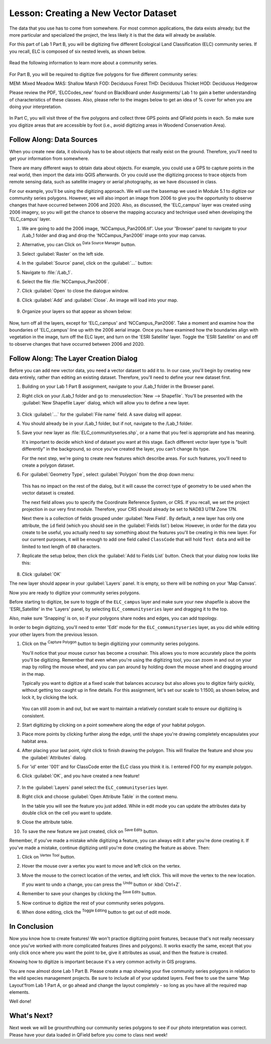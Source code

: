 |LS| Creating a New Vector Dataset
===============================================================================

The data that you use has to come from somewhere. For most common applications,
the data exists already; but the more particular and specialized the project,
the less likely it is that the data will already be available. 

For this part of Lab 1 Part B, you will be digitizing five different Ecological
Land Classification (ELC) community series. If you recall, ELC is composed of six
nested levels, as shown below.


   .. figure:: img/Create_communityseries.png
     :align: center

Read the following information to learn more about a community series.
   
   .. figure:: img/Create_communityseriesdescrip.png
     :align: center


For Part B, you will be required to digitize five polygons for five different
community series:

MEM: Mixed Meadow 
MAS: Shallow Marsh
FOD: Deciduous Forest
THD: Deciduous Thicket
HOD: Deciduous Hedgerow

Please review the PDF, 'ELCCodes_new' found on BlackBoard under Assignments/
Lab 1 to gain a better understanding of characteristics of these classes. Also,
please refer to the images below to get an idea of % cover for when you are doing
your interpretation.


   .. figure:: img/Create_cover.png
     :align: center


   .. figure:: img/Create_covertable.png
     :align: center


In Part C, you will visit three of the five polygons and collect three GPS points
and QField points in each. So make sure you digitize areas that are accessible by foot
(i.e., avoid digitizing areas in Woodend Conservation Area).



|basic| |FA| Data Sources
-------------------------------------------------------------------------------

When you create new data, it obviously has to be about objects that really
exist on the ground. Therefore, you'll need to get your information from
somewhere.

There are many different ways to obtain data about objects. For example, you
could use a GPS to capture points in the real world, then import the data into
QGIS afterwards. Or you could use the digitizing process to trace objects from 
remote sensing data, such as satellite imagery or aerial photography, as we have
discussed in class.

For our example, you'll be using the digitizing approach. We will use the basemap
we used in Module 5.1 to digitize our community series polygons.  However, we will 
also import an image from 2006 to give you the opportunity to observe changes that 
have occurred between 2006 and 2020. Also, as discussed, the 'ELC_campus' layer
was created using 2006 imagery, so you will get the chance to observe the mapping
accuracy and technique used when developing the 'ELC_campus' layer. 

#. We are going to add the 2006 image, 'NCCampus_Pan2006.tif'. Use your 'Browser' panel
   to navigate to your /Lab_1 folder and drag and drop the 'NCCampus_Pan2006' image
   onto your map canvas.
   
#. Alternative, you can Click on |dataSourceManager| :sup:`Data Source Manager` button.

#. Select |raster| :guilabel:`Raster` on the left side.

#. In the :guilabel:`Source` panel, click on the :guilabel:`...` button: 

#. Navigate to :file:`/Lab_1`.

#. Select the file :file:`NCCampus_Pan2006`.

#. Click :guilabel:`Open` to close the dialogue window.

#. Click :guilabel:`Add` and :guilabel:`Close`. An image will load into your map.

   .. figure:: img/Create_pan2006.png
     :align: center

#. Organize your layers so that appear as shown below:

   .. figure:: img/Create_layerorder.png
     :align: center


Now, turn off all the layers, except for 'ELC_campus' and 'NCCampus_Pan2006'. Take
a moment and examine how the boundaries of 'ELC_campus' line up with the 2006
aerial image. Once you have examined how the boundaries align with vegetation in the
image, turn off the ELC layer, and turn on the 'ESRI Satellite' layer. Toggle the
'ESRI Satellite' on and off to observe changes that have occurred between 2006 and
2020.


|basic| |FA| The Layer Creation Dialog
-------------------------------------------------------------------------------

Before you can add new vector data, you need a vector dataset to add it to. In
our case, you'll begin by creating new data entirely, rather than editing an
existing dataset. Therefore, you'll need to define your new dataset first.

#. Building on your Lab 1 Part B assignment, navigate to your /Lab_1
   folder in the Browser panel.

#. Right click on your /Lab_1 folder and go to :menuselection:`New --> Shapefile`.
   You'll be presented with the :guilabel:`New Shapefile Layer` dialog, which will
   allow you to define a new layer.

   .. figure:: img/Topo_newshapefile.png
     :align: center

#. Click :guilabel:`...` for the :guilabel:`File name` field.
   A save dialog will appear.
#. You should already be in your /Lab_1 folder, but if not, navigate to 
   the /Lab_1 folder.
#. Save your new layer as :file:`ELC_communityseries.shp`, or a name that you feel is
   appropriate and has meaning.

   It's important to decide which kind of dataset you want at this stage. Each
   different vector layer type is "built differently" in the background, so once
   you've created the layer, you can't change its type.

   For the next step, we're going to create new features which describe
   areas. For such features, you'll need to create a polygon dataset.

#. For :guilabel:`Geometry Type`, select :guilabel:`Polygon` from the drop down menu:

   .. figure:: img/Topo_newshapepoly.png
     :align: center

   This has no impact on the rest of the dialog, but it will cause the correct
   type of geometry to be used when the vector dataset is created.

   The next field allows you to specify the Coordinate Reference System,
   or CRS. If you recall, we set the project projection in our very first module. Therefore,
   your CRS should already be set to NAD83 UTM Zone 17N.

   Next there is a collection of fields grouped under :guilabel:`New Field`.
   By default, a new layer has only one attribute, the ``id`` field (which you
   should see in the :guilabel:`Fields list`) below. However, in order for the
   data you create to be useful, you actually need to say something about the
   features you'll be creating in this new layer. For our current purposes, it
   will be enough to add one field called ``ClassCode`` that will hold ``Text data``
   and will be limited to text length of ``80`` characters.

#. Replicate the setup below, then click the :guilabel:`Add to Fields List` button.
   Check that your dialog now looks like this:

   .. figure:: img/Topo_newshapesettings.png
     :align: center

#. Click :guilabel:`OK`

The new layer should appear in your :guilabel:`Layers` panel. It is empty,
so there will be nothing on your 'Map Canvas'.

Now you are ready to digitize your community series polygons.

Before starting to digitize, be sure to toggle of the ``ELC_campus`` layer and
make sure your new shapefile is above the 'ESRI_Satellite' in the 'Layers' panel, by 
selecting ``ELC_communityseries`` layer and dragging it to the top.

Also, make sure 'Snapping' is on, so if your polygons share nodes and edges, you can
add topology.


In order to begin digitizing, you'll need to enter 'Edit' mode for the ``ELC_communityseries`` 
layer, as you did while editing your other layers from the previous lesson. 

#. Click on the |capturePolygon| :sup:`Capture Polygon` button to begin digitizing
   your community series polygons.

   You'll notice that your mouse cursor has become a crosshair. This allows you to
   more accurately place the points you'll be digitizing. Remember that even when
   you're using the digitizing tool, you can zoom in and out on your map by
   rolling the mouse wheel, and you can pan around by holding down the mouse wheel
   and dragging around in the map.

   Typically you want to digitize at a fixed scale that balances accuracy but also
   allows you to digitize fairly quickly, without getting too caught up in fine details.
   For this assignment, let's set our scale to 1:1500, as shown below, and lock it, by
   clicking the lock.

   .. figure:: img/Topo_lockscale.png  
     :align: center

   You can still zoom in and out, but we want to maintain a relatively constant scale to
   ensure our digitizing is consistent.

#. Start digitizing by clicking on a point somewhere along the edge of your habitat polygon.
#. Place more points by clicking further along the edge, until the shape you're
   drawing completely encapsulates your habitat area.
#. After placing your last point, right click to finish drawing the polygon.
   This will finalize the feature and show you the :guilabel:`Attributes` dialog.
#. For 'id' enter '001' and for ClassCode enter the ELC class you think it is. I entered
   FOD for my example polygon.

#. Click :guilabel:`OK`, and you have created a new feature!

   .. figure:: img/Topo_polyexample.png
     :align: center

#. In the :guilabel:`Layers` panel select the ``ELC_communityseries`` layer.
#. Right click and choose :guilabel:`Open Attribute Table` in the context menu.

   In the table you will see the feature you just added.
   While in edit mode you can update the attributes data by double click on the cell
   you want to update.

#. Close the attribute table.
#. To save the new feature we just created, click on |saveEdits| :sup:`Save Edits` button.

Remember, if you've made a mistake while digitizing a feature, you can always
edit it after you're done creating it. If you've made a mistake, continue
digitizing until you're done creating the feature as above. Then:

#. Click on |vertexToolActiveLayer| :sup:`Vertex Tool` button.
#. Hover the mouse over a vertex you want to move and left click on the vertex.
#. Move the mouse to the correct location of the vertex, and left click.
   This will move the vertex to the new location.

   If you want to undo a change, you can press the |undo| :sup:`Undo` button or :kbd:`Ctrl+Z`.

#. Remember to save your changes by clicking the |saveEdits| :sup:`Save Edits` button.
#. Now continue to digitize the rest of your community series polygons.
#. When done editing, click the |toggleEditing| :sup:`Toggle Editing` button
   to get out of edit mode.


|IC|
-------------------------------------------------------------------------------

Now you know how to create features! We won't practice digitizing point
features, because that's not really necessary once you've worked with more
complicated features (lines and polygons). It works exactly the same, except
that you only click once where you want the point to be, give it attributes as
usual, and then the feature is created.

Knowing how to digitize is important because it's a very common activity in GIS
programs.

You are now almost done Lab 1 Part B. Please create a map showing your five community
series polygons in relation to the wild species management projects. Be sure to include
all of your updated layers. Feel free to use the same 'Map Layout'from Lab 1 Part A, 
or go ahead and change the layout completely - so long as you have all the required 
map elements.

Well done!

|WN|
-------------------------------------------------------------------------------

Next week we will be grounthruthing our community series polygons to see if our
photo interpretation was correct. Please have your data loaded in QField before you
come to class next week!


.. Substitutions definitions - AVOID EDITING PAST THIS LINE
   This will be automatically updated by the find_set_subst.py script.
   If you need to create a new substitution manually,
   please add it also to the substitutions.txt file in the
   source folder.

.. |FA| replace:: Follow Along:
.. |IC| replace:: In Conclusion
.. |LS| replace:: Lesson:
.. |TY| replace:: Try Yourself
.. |WN| replace:: What's Next?
.. |basic| image:: /static/common/basic.png
.. |captureLine| image:: /static/common/mActionCaptureLine.png
   :width: 1.5em
.. |capturePolygon| image:: /static/common/mActionCapturePolygon.png
   :width: 1.5em
.. |dataSourceManager| image:: /static/common/mActionDataSourceManager.png
   :width: 1.5em
.. |moderate| image:: /static/common/moderate.png
.. |raster| image:: /static/common/mIconRaster.png
   :width: 1.5em
.. |saveEdits| image:: /static/common/mActionSaveEdits.png
   :width: 1.5em
.. |schoolAreaType1| replace:: athletics field
.. |toggleEditing| image:: /static/common/mActionToggleEditing.png
   :width: 1.5em
.. |undo| image:: /static/common/mActionUndo.png
   :width: 1.5em
.. |vertexToolActiveLayer| image:: /static/common/mActionVertexToolActiveLayer.png
   :width: 1.5em
.. |zoomIn| image:: /static/common/mActionZoomIn.png
   :width: 1.5em
